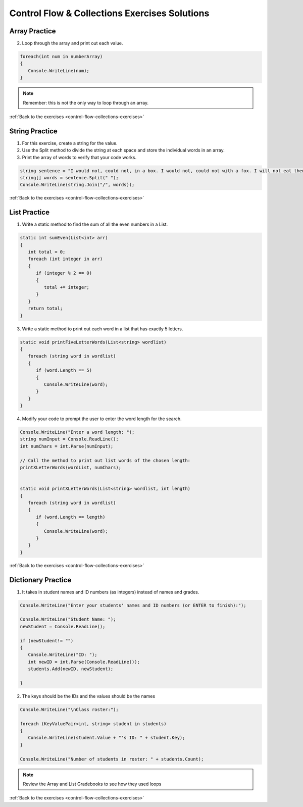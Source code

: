 Control Flow & Collections Exercises Solutions
==============================================

Array Practice
--------------

.. _control-flow-solution-1: 

2. Loop through the array and print out each value.

.. sourcecode:: csharp

   foreach(int num in numberArray)
   {
      Console.WriteLine(num);
   }

.. admonition:: Note

   Remember: this is not the only way to loop through an array.

:ref:`Back to the exercises <control-flow-collections-exercises>`


String Practice
---------------

.. _control-flow-solution-2: 

1. For this exercise, create a string for the value.
2. Use the Split method to divide the string at each space and store the individual words in an array.
3. Print the array of words to verify that your code works.

.. sourcecode:: csharp

   string sentence = "I would not, could not, in a box. I would not, could not with a fox. I will not eat them in a house. I will not eat them with a mouse.";
   string[] words = sentence.Split(" ");
   Console.WriteLine(string.Join("/", words));

:ref:`Back to the exercises <control-flow-collections-exercises>`

List Practice
-------------

.. _control-flow-solution-3: 


1. Write a static method to find the sum of all the even numbers in a
   List. 

.. sourcecode:: csharp

   static int sumEven(List<int> arr)
   {
      int total = 0;
      foreach (int integer in arr)
      {
         if (integer % 2 == 0)
         {
            total += integer;
         }
      }
      return total;
   }


3. Write a static method to print out each word in a list that has exactly 5 letters.

.. sourcecode:: csharp

   static void printFiveLetterWords(List<string> wordlist)
   {
      foreach (string word in wordlist)
      {
         if (word.Length == 5)
         {
            Console.WriteLine(word);
         }
      }
   }

4. Modify your code to prompt the user to enter the word length for the search.

.. sourcecode:: csharp

   Console.WriteLine("Enter a word length: ");
   string numInput = Console.ReadLine();
   int numChars = int.Parse(numInput);

   // Call the method to print out list words of the chosen length:
   printXLetterWords(wordList, numChars);


   static void printXLetterWords(List<string> wordlist, int length)
   {
      foreach (string word in wordlist)
      {
         if (word.Length == length)
         {
            Console.WriteLine(word);
         }
      }
   }

:ref:`Back to the exercises <control-flow-collections-exercises>`

Dictionary Practice
-------------------

.. _control-flow-solution-4: 

1. It takes in student names and ID numbers (as integers) instead of names and grades.

.. sourcecode:: csharp

   Console.WriteLine("Enter your students' names and ID numbers (or ENTER to finish):");

   Console.WriteLine("Student Name: ");
   newStudent = Console.ReadLine();

   if (newStudent!= "")
   {
      Console.WriteLine("ID: ");
      int newID = int.Parse(Console.ReadLine());
      students.Add(newID, newStudent);

   }


2. The keys should be the IDs and the values should be the names

.. sourcecode:: csharp

   Console.WriteLine("\nClass roster:");

   foreach (KeyValuePair<int, string> student in students)
   {
      Console.WriteLine(student.Value + "'s ID: " + student.Key);
   }

   Console.WriteLine("Number of students in roster: " + students.Count);


.. admonition:: Note

   Review the Array and List Gradebooks to see how they used loops 

:ref:`Back to the exercises <control-flow-collections-exercises>`